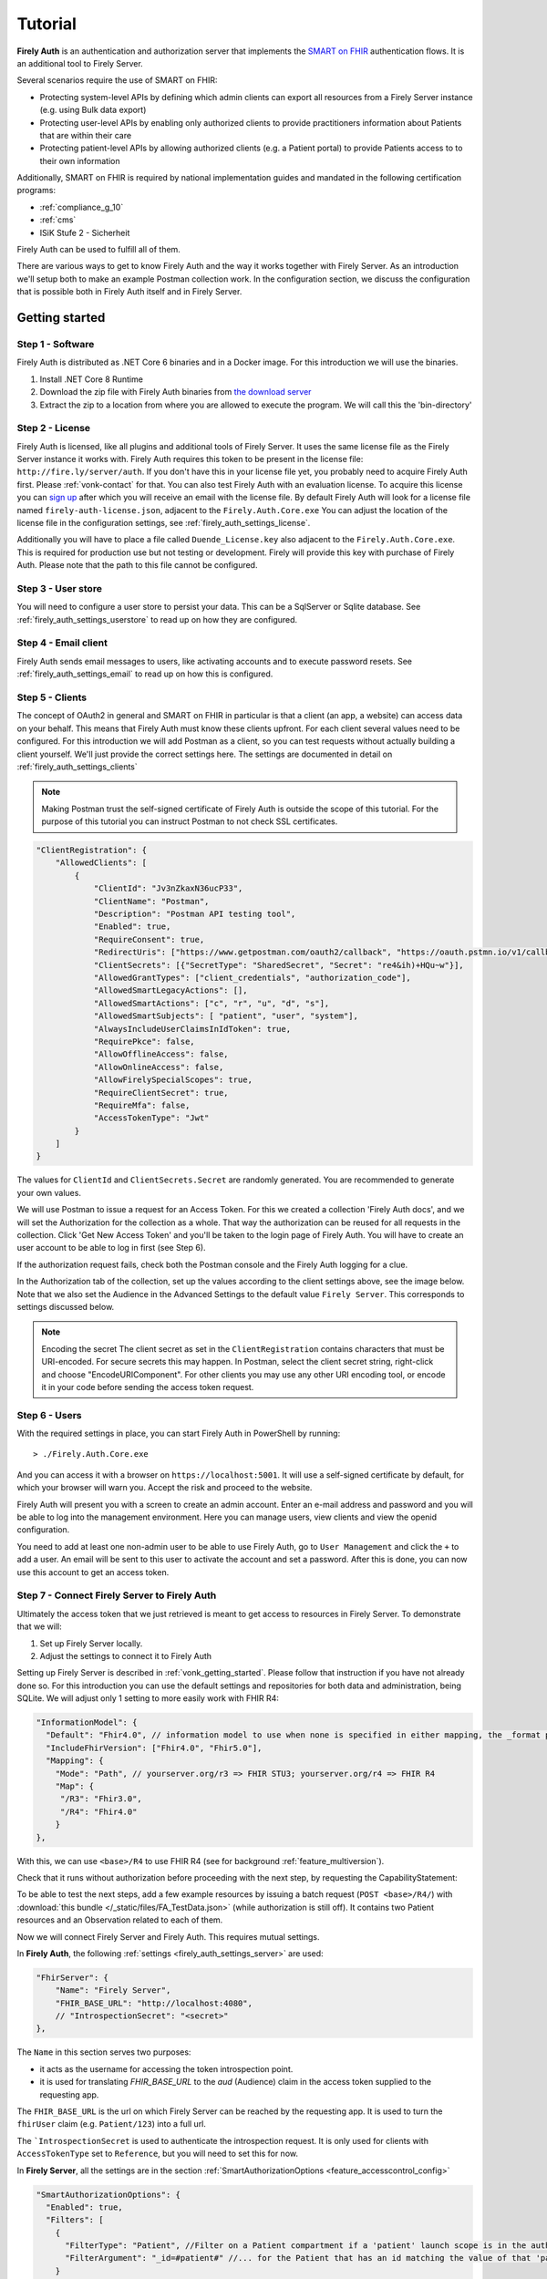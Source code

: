 .. _firely_auth_introduction:

Tutorial
========

**Firely Auth** is an authentication and authorization server that implements the `SMART on FHIR`_ authentication flows. 
It is an additional tool to Firely Server. 

Several scenarios require the use of SMART on FHIR:

- Protecting system-level APIs by defining which admin clients can export all resources from a Firely Server instance (e.g. using Bulk data export)
- Protecting user-level APIs by enabling only authorized clients to provide practitioners information about Patients that are within their care
- Protecting patient-level APIs by allowing authorized clients (e.g. a Patient portal) to provide Patients access to to their own information

Additionally, SMART on FHIR is required by national implementation guides and mandated in the following certification programs:

- :ref:`compliance_g_10`
- :ref:`cms`
- ISiK Stufe 2 - Sicherheit

Firely Auth can be used to fulfill all of them.

There are various ways to get to know Firely Auth and the way it works together with Firely Server.
As an introduction we'll setup both to make an example Postman collection work. 
In the configuration section, we discuss the configuration that is possible both in Firely Auth itself and in Firely Server.

Getting started
---------------

Step 1 - Software
^^^^^^^^^^^^^^^^^

Firely Auth is distributed as .NET Core 6 binaries and in a Docker image. For this introduction we will use the binaries.

#. Install .NET Core 8 Runtime
#. Download the zip file with Firely Auth binaries from `the download server <https://downloads.simplifier.net/firely-auth/firely-auth-latest.zip>`_
#. Extract the zip to a location from where you are allowed to execute the program. We will call this the 'bin-directory'

Step 2 - License
^^^^^^^^^^^^^^^^

Firely Auth is licensed, like all plugins and additional tools of Firely Server. It uses the same license file as the Firely Server instance it works with.
Firely Auth requires this token to be present in the license file: ``http://fire.ly/server/auth``.
If you don't have this in your license file yet, you probably need to acquire Firely Auth first. Please :ref:`vonk-contact` for that. You can also test Firely Auth with an evaluation license. To acquire this license you can `sign up <https://fire.ly/firely-server-trial/>`_ after which you will receive an email with the license file.
By default Firely Auth will look for a license file named ``firely-auth-license.json``, adjacent to the ``Firely.Auth.Core.exe`` 
You can adjust the location of the license file in the configuration settings, see :ref:`firely_auth_settings_license`.

Additionally you will have to place a file called ``Duende_License.key`` also adjacent to the ``Firely.Auth.Core.exe``. This is required for production use but not testing or development. Firely will provide this key with purchase of Firely Auth. Please note that the path to this file cannot be configured. 

Step 3 - User store
^^^^^^^^^^^^^^^^^^^

You will need to configure a user store to persist your data. This can be a SqlServer or Sqlite database.
See :ref:`firely_auth_settings_userstore` to read up on how they are configured.

Step 4 - Email client
^^^^^^^^^^^^^^^^^^^^^

Firely Auth sends email messages to users, like activating accounts and to execute password resets.
See :ref:`firely_auth_settings_email` to read up on how this is configured. 

Step 5 - Clients
^^^^^^^^^^^^^^^^

The concept of OAuth2 in general and SMART on FHIR in particular is that a client (an app, a website) can access data on your behalf.
This means that Firely Auth must know these clients upfront. For each client several values need to be configured.
For this introduction we will add Postman as a client, so you can test requests without actually building a client yourself.
We'll just provide the correct settings here. The settings are documented in detail on :ref:`firely_auth_settings_clients`

.. note:: 
    Making Postman trust the self-signed certificate of Firely Auth is outside the scope of this tutorial.
    For the purpose of this tutorial you can instruct Postman to not check SSL certificates.

.. code-block:: json

    "ClientRegistration": {
        "AllowedClients": [
            {
                "ClientId": "Jv3nZkaxN36ucP33",
                "ClientName": "Postman",
                "Description": "Postman API testing tool",
                "Enabled": true,
                "RequireConsent": true,
                "RedirectUris": ["https://www.getpostman.com/oauth2/callback", "https://oauth.pstmn.io/v1/callback", "https://oauth.pstmn.io/v1/browser-callback"],
                "ClientSecrets": [{"SecretType": "SharedSecret", "Secret": "re4&ih)+HQu~w"}], 
                "AllowedGrantTypes": ["client_credentials", "authorization_code"],
                "AllowedSmartLegacyActions": [],
                "AllowedSmartActions": ["c", "r", "u", "d", "s"],
                "AllowedSmartSubjects": [ "patient", "user", "system"],
                "AlwaysIncludeUserClaimsInIdToken": true,
                "RequirePkce": false,
                "AllowOfflineAccess": false,
                "AllowOnlineAccess": false, 
                "AllowFirelySpecialScopes": true, 
                "RequireClientSecret": true, 
                "RequireMfa": false,
                "AccessTokenType": "Jwt"
            }
        ]
    }


The values for ``ClientId`` and ``ClientSecrets.Secret`` are randomly generated. You are recommended to generate your own values.

We will use Postman to issue a request for an Access Token. For this we created a collection 'Firely Auth docs', 
and we will set the Authorization for the collection as a whole. That way the authorization can be reused for all requests in the collection.
Click 'Get New Access Token' and you'll be taken to the login page of Firely Auth. You will have to create an user account to be able to log in first (see Step 6).

If the authorization request fails, check both the Postman console and the Firely Auth logging for a clue.

In the Authorization tab of the collection, set up the values according to the client settings above, see the image below.
Note that we also set the Audience in the Advanced Settings to the default value ``Firely Server``. This corresponds to settings discussed below. 

.. image:: /images/auth_postman_collection.png

.. image:: /images/auth_postman_collection_advanced.png


.. note:: Encoding the secret
    The client secret as set in the ``ClientRegistration`` contains characters that must be URI-encoded. 
    For secure secrets this may happen. In Postman, select the client secret string, right-click and choose "EncodeURIComponent".
    For other clients you may use any other URI encoding tool, or encode it in your code before sending the access token request.

.. image:: /images/auth_postman_encode_secret.png

Step 6 - Users
^^^^^^^^^^^^^^

With the required settings in place, you can start Firely Auth in PowerShell by running::

    > ./Firely.Auth.Core.exe

And you can access it with a browser on ``https://localhost:5001``. It will use a self-signed certificate by default, for which your browser will warn you.
Accept the risk and proceed to the website.

Firely Auth will present you with a screen to create an admin account. Enter an e-mail address and password and you will be able to log into the management environment. Here you can manage users, view clients and view the openid configuration. 

You need to add at least one non-admin user to be able to use Firely Auth, go to ``User Management`` and click the ``+`` to add a user.
An email will be sent to this user to activate the account and set a password. After this is done, you can now use this account to get an access token.



Step 7 - Connect Firely Server to Firely Auth
^^^^^^^^^^^^^^^^^^^^^^^^^^^^^^^^^^^^^^^^^^^^^

Ultimately the access token that we just retrieved is meant to get access to resources in Firely Server. To demonstrate that we will:

1. Set up Firely Server locally.
2. Adjust the settings to connect it to Firely Auth

Setting up Firely Server is described in :ref:`vonk_getting_started`. Please follow that instruction if you have not already done so.
For this introduction you can use the default settings and repositories for both data and administration, being SQLite.
We will adjust only 1 setting to more easily work with FHIR R4:

.. code-block:: json

  "InformationModel": {
    "Default": "Fhir4.0", // information model to use when none is specified in either mapping, the _format parameter or the ACCEPT header
    "IncludeFhirVersion": ["Fhir4.0", "Fhir5.0"],
    "Mapping": {
      "Mode": "Path", // yourserver.org/r3 => FHIR STU3; yourserver.org/r4 => FHIR R4
      "Map": {
       "/R3": "Fhir3.0",
       "/R4": "Fhir4.0"
      }
  },

With this, we can use ``<base>/R4`` to use FHIR R4 (see for background :ref:`feature_multiversion`).

Check that it runs without authorization before proceeding with the next step, by requesting the CapabilityStatement:

.. image:: /images/auth_postman_fs_meta.png


To be able to test the next steps, add a few example resources by issuing a batch request (``POST <base>/R4/``) 
with :download:`this bundle </_static/files/FA_TestData.json>` (while authorization is still off).
It contains two Patient resources and an Observation related to each of them.

Now we will connect Firely Server and Firely Auth. This requires mutual settings.

In **Firely Auth**, the following :ref:`settings <firely_auth_settings_server>` are used:

.. code-block:: json

    "FhirServer": {
        "Name": "Firely Server", 
        "FHIR_BASE_URL": "http://localhost:4080",
        // "IntrospectionSecret": "<secret>"
    },

The ``Name`` in this section serves two purposes:

- it acts as the username for accessing the token introspection point.
- it is used for translating `FHIR_BASE_URL` to the `aud` (Audience) claim in the access token supplied to the requesting app.

The ``FHIR_BASE_URL`` is the url on which Firely Server can be reached by the requesting app. It is used to turn the ``fhirUser`` claim (e.g. ``Patient/123``) into a full url.

The ```IntrospectionSecret`` is used to authenticate the introspection request. It is only used for clients with ``AccessTokenType`` set to ``Reference``, but you will need to set this for now.

In **Firely Server**, all the settings are in the section :ref:`SmartAuthorizationOptions <feature_accesscontrol_config>`

.. code-block:: json

  "SmartAuthorizationOptions": {
    "Enabled": true,
    "Filters": [
      {
        "FilterType": "Patient", //Filter on a Patient compartment if a 'patient' launch scope is in the auth token
        "FilterArgument": "_id=#patient#" //... for the Patient that has an id matching the value of that 'patient' launch scope
      }
    ],
    "Authority": "https://localhost:5001",
    "Audience": "http://localhost:4080", //Has to match the value the Authority provides in the audience claim.
    "RequireHttpsToProvider": true, //You want this set to true (the default) in a production environment!
    "Protected": {
      "InstanceLevelInteractions": "read, vread, update, patch, delete, history, conditional_delete, conditional_update, $validate, $meta, $meta-add, $meta-delete, $export, $everything, $erase",
      "TypeLevelInteractions": "create, search, history, conditional_create, compartment_type_search, $export, $lastn, $docref",
      "WholeSystemInteractions": "batch, transaction, history, search, compartment_system_search, $export, $exportstatus, $exportfilerequest"
    },
    // "TokenIntrospection": {
    //     "ClientId": "Firely Server",
    //     "ClientSecret": "secret"
    // },
    "ShowAuthorizationPII": false,
    //"AccessTokenScopeReplace": "-",
    "SmartCapabilities": [
      "LaunchStandalone",
      "LaunchEhr",
      //"AuthorizePost",
      "ClientPublic",
      "ClientConfidentialSymmetric",
      //"ClientConfidentialAsymmetric",
      "SsoOpenidConnect",
      "ContextStandalonePatient",
      "ContextStandaloneEncounter",
      "ContextEhrPatient",
      "ContextEhrEncounter",
      "PermissionPatient",
      "PermissionUser",
      "PermissionOffline",
      "PermissionOnline",
      "PermissionV1",
      //"PermissionV2",
      "ContextStyle",
      "ContextBanner"
    ]
  },

.. note::
    You need to have the ``Vonk.Plugin.Smart`` plugin enabled in your PipelineOptions.
  

All settings are discussed in detail in :ref:`firely_auth_settings_server`, and we'll focus on the connection with Firely Auth here:

- Authority: the address where Firely Auth can be reached.
- Audience: By default ``http://localhost:4080``, should match the ``FhirServer.FHIR_BASE_URL`` setting in Firely Auth. In Postman, the ``aud`` should match the ``FhirServer.Name``.

Now we should be able to issue an authorized request to Firely Server with the token we requested on the collection in Step 4.

.. image:: /images/auth_postman_fs_getwithauth.png


.. 
    Audience only works with Auth Code flow
	but should also work for Cl. Cred.

    openid fhirUser claims only work for Auth Code flow - by design

    client credentials is only meant for backend services, like a client invoking Bulk Data Export

    both flows need to be enabled in the ClientRegistrationConfig:AllowedClients:AllowedGrantTypes




.. _SMART on FHIR: http://docs.smarthealthit.org/
